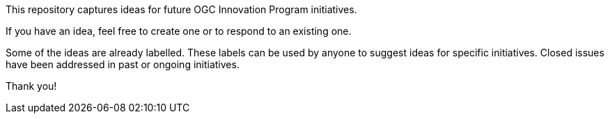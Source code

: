 This repository captures ideas for future OGC Innovation Program initiatives.

If you have an idea, feel free to create one or to respond to an existing one.

Some of the ideas are already labelled. These labels can be used by anyone to suggest ideas for specific initiatives. Closed issues have been addressed in past or ongoing initiatives.

Thank you!
